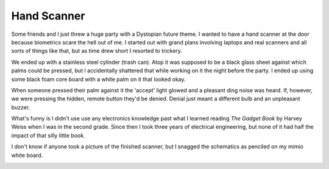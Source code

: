 
Hand Scanner
------------

Some friends and I just threw a huge party with a Dystopian future theme.  I wanted to have a hand scanner at the door because biometrics scare the hell out of me.  I started out with grand plans involving laptops and real scanners and all sorts of things like that, but as time drew short I resorted to trickery.

We ended up with a stainless steel cylinder (trash can).  Atop it was supposed to be a black glass sheet against which palms could be pressed, but I accidentally shattered that while working on it the night before the party.  I ended up using some black foam core board with a white palm on it that looked okay.

When someone pressed their palm against it the 'accept' light glowed and a pleasant ding noise was heard.  If, however, we were pressing the hidden, remote button they'd be denied.  Denial just meant a different bulb and an unpleasant buzzer.

What's funny is I didn't use use any electronics knowledge past what I learned reading *The Gadget Book* by Harvey Weiss when I was in the second grade.  Since then I took three years of electrical engineering, but none of it had half the impact of that silly little book.

I don't know if anyone took a picture of the finished scanner, but I snagged the schematics as penciled on my mimio white board.

|handscan.png|








.. |handscan.png| image:: /unblog/static/attachments/2003-07-07-handscan.png


.. date: 1057554000
.. tags: funny,ideas-built
